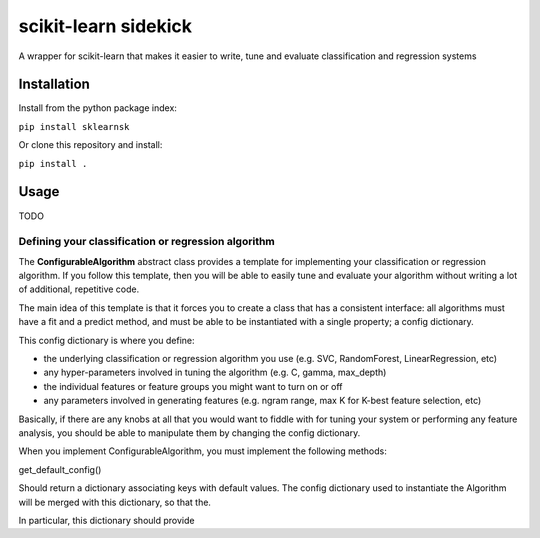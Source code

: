 scikit-learn sidekick
=======================

A wrapper for scikit-learn that makes it easier to write, tune and evaluate classification and regression systems


Installation
-----------------

Install from the python package index:

``pip install sklearnsk``

Or clone this repository and install:

``pip install .``


Usage
-----

TODO


Defining your classification or regression algorithm
~~~~~~~~~~~~~~~~~~~~~~~~~~~~~~~~~~~~~~~~~~~~~~~~~~~~

The **ConfigurableAlgorithm** abstract class provides a template for implementing your classification or regression algorithm.
If you follow this template, then you will be able to easily tune and evaluate your algorithm without writing a lot of additional,
repetitive code.

The main idea of this template is that it forces you to create a class that has a consistent interface: all algorithms
must have a fit and a predict method, and must be able to be instantiated with a single property; a config dictionary.

This config dictionary is where you define:

* the underlying classification or regression algorithm you use (e.g. SVC, RandomForest, LinearRegression, etc)
* any hyper-parameters involved in tuning the algorithm (e.g. C, gamma, max_depth)
* the individual features or feature groups you might want to turn on or off
* any parameters involved in generating features (e.g. ngram range, max K for K-best feature selection, etc)

Basically, if there are any knobs at all that you would want to fiddle with for tuning your system or performing any feature
analysis, you should be able to manipulate them by changing the config dictionary.

When you implement ConfigurableAlgorithm, you must implement the following methods:


get_default_config()

Should return a dictionary associating keys with default values. The config dictionary used to instantiate the Algorithm
will be merged with this dictionary, so that the.

In particular, this dictionary should provide

